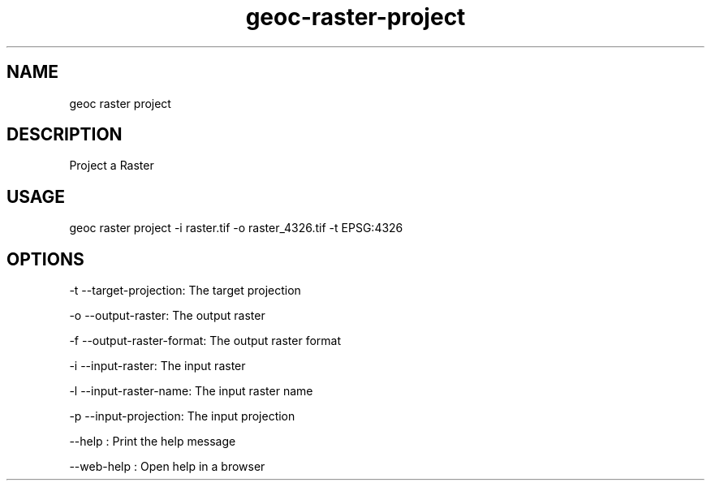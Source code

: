 .TH "geoc-raster-project" "1" "11 September 2016" "version 0.1"
.SH NAME
geoc raster project
.SH DESCRIPTION
Project a Raster
.SH USAGE
geoc raster project -i raster.tif -o raster_4326.tif -t EPSG:4326
.SH OPTIONS
-t --target-projection: The target projection
.PP
-o --output-raster: The output raster
.PP
-f --output-raster-format: The output raster format
.PP
-i --input-raster: The input raster
.PP
-l --input-raster-name: The input raster name
.PP
-p --input-projection: The input projection
.PP
--help : Print the help message
.PP
--web-help : Open help in a browser
.PP
